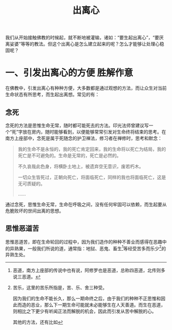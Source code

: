 #+TITLE: 出离心
#+AUTHOR: 刘海龙
#+TAGS: 胜解作意  真实作意
#+HTML_HEAD: <link rel="stylesheet" type="text/css" href="style.css" />
#+OPTIONS: toc:t ^:{} author:nil num:0 H:6

#+BEGIN_COMMENT
#+END_COMMENT

我们从开始接触佛教的时候起，就不断地被灌输，诸如：“要生起出离心”，“要厌离娑婆”等等的教法。但这个出离心是怎么建立起来的呢？怎么才能够让处理心稳固呢？

* 一、引发出离心的方便						       :胜解作意:
在佛教中，引发出离心有种种方便，大多数都是通过观想的方法，而让众生对当前生命状态有所思考，而生起出离想。常见的有：
** 念死
念死的方法是思惟生命无常，随时都可能死去的方法。印光法师曾建议写一个“死”字放在房内，随时能够看到，以便能够常常引发对生命终将结束的思考。在南方上座部中，念死是属于死随念的护卫禅法，修习者在禅修时，思考和默念：
#+BEGIN_QUOTE
我的生命不是永恒的，我的死亡肯定回来，我的生命将以死亡为结局，我的死亡是不可避免的。生命是无常的，死亡是必然的。

不久哀哉此色身，将横卧土地上，被遗弃空无意识，废若朽木。

一切众生皆死过，正朝向死亡，将面临死亡，同样的我也将面临死亡，这是无可质疑的。

……
#+END_QUOTE
通过念死，思惟生命无常，生命在呼吸之间，没有任何牢固可以依赖，而生起要从危脆败坏的世间出离的思想。

** 思惟恶道苦
思惟恶道苦，即在生命轮回的过程中，因为我们造作的种种不善业而感得在恶趣中的异熟果，一般我们所说的道，通常指：地狱、恶鬼、畜生[fn:edao]等经受苦多而乐少[fn:shou]的异熟生处。


[fn:edao] 恶道，南方上座部的传说中也有说，阿修罗也是恶道，总称四恶道，北传则多说三恶道。
[fn:shou] 苦乐，这里的苦乐所指是，苦、乐、舍三种受。

因为我们的生命不能长久，那么一期命终之后，由于我们的种种不正思惟和因此而造的恶业，那么下一期生命可能就未必能够生在人天善道。而生在恶道，则相比之下更少有听闻正法而解脱的机会，因此而引发从苦中解脱的心。

其他的方法，还有比如



